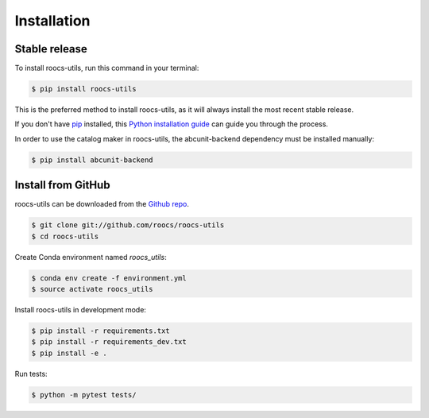 .. highlight:: shell

=============
Installation
=============

Stable release
--------------

To install roocs-utils, run this command in your terminal:

.. code-block:: console

    $ pip install roocs-utils

This is the preferred method to install roocs-utils, as it will always install the most recent stable release.

If you don't have `pip`_ installed, this `Python installation guide`_ can guide
you through the process.

.. _pip: https://pip.pypa.io
.. _Python installation guide: http://docs.python-guide.org/en/latest/starting/installation/

In order to use the catalog maker in roocs-utils, the abcunit-backend dependency must be installed manually:

.. code-block:: console

    $ pip install abcunit-backend


Install from GitHub
-------------------

roocs-utils can be downloaded from the `Github repo`_.

.. code-block:: console

    $ git clone git://github.com/roocs/roocs-utils
    $ cd roocs-utils


Create Conda environment named `roocs_utils`:

.. code-block:: console

   $ conda env create -f environment.yml
   $ source activate roocs_utils


Install roocs-utils in development mode:

.. code-block:: console

    $ pip install -r requirements.txt
    $ pip install -r requirements_dev.txt
    $ pip install -e .

Run tests:

.. code-block:: console

    $ python -m pytest tests/

.. _Github repo: https://github.com/roocs/roocs-utils

